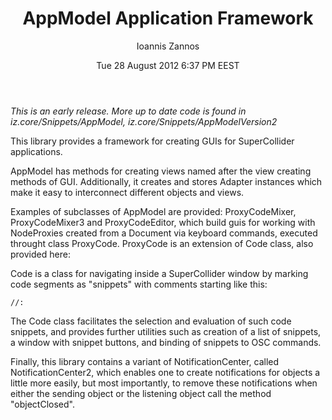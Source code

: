 #+TITLE: AppModel Application Framework
#+DATE:  Tue 28 August 2012  6:37 PM EEST
#+AUTHOR: Ioannis Zannos
#+OPTIONS: toc:nil

/This is an early release. More up to date code is found in iz.core/Snippets/AppModel, iz.core/Snippets/AppModelVersion2/

This library provides a framework for creating GUIs for SuperCollider applications. 

AppModel has methods for creating views named after the view creating methods of GUI. Additionally, it creates and stores Adapter instances which make it easy to interconnect different objects and views. 

Examples of subclasses of AppModel are provided: ProxyCodeMixer, ProxyCodeMixer3 and ProxyCodeEditor, which build guis for working with NodeProxies created from a Document via keyboard commands, executed throught class ProxyCode.  ProxyCode is an extension of Code class, also provided here: 

Code is a class for navigating inside a SuperCollider window by marking code segments as "snippets" with comments starting like this: 

 : //: 

The Code class facilitates the selection and evaluation of such code snippets, and provides further utilities such as creation of a list of snippets, a window with snippet buttons, and binding of snippets to OSC commands. 

Finally, this library contains a variant of NotificationCenter, called NotificationCenter2, which enables one to create notifications for objects a little more easily, but most importantly, to remove these notifications when either the sending object or the listening object call the method "objectClosed". 


